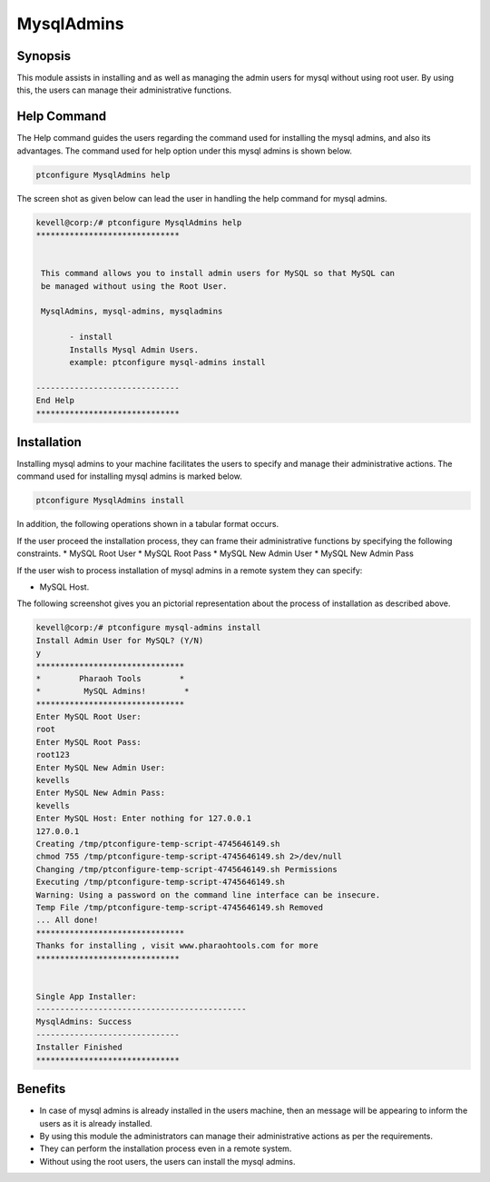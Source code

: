================
MysqlAdmins
================

Synopsis
---------

This module assists in installing and as well as managing the admin users for mysql without using root user. By using this, the users can manage their administrative functions.

Help Command
-------------

The Help command guides the users regarding the command used for installing the mysql admins, and also its advantages. The command used for help option under this mysql admins is shown below.

.. code-block:: bash

	ptconfigure MysqlAdmins help

The screen shot as given below can lead the user in handling the help command for mysql admins.


.. code-block:: bash


 kevell@corp:/# ptconfigure MysqlAdmins help
 ******************************


  This command allows you to install admin users for MySQL so that MySQL can
  be managed without using the Root User.

  MysqlAdmins, mysql-admins, mysqladmins

        - install
        Installs Mysql Admin Users.
        example: ptconfigure mysql-admins install

 ------------------------------
 End Help
 ******************************

Installation
-------------

Installing mysql admins to your machine facilitates the users to specify and manage their administrative actions. The command used for installing mysql admins is marked below.

.. code-block:: bash

	ptconfigure MysqlAdmins install

In addition, the following operations shown in a tabular format occurs.

.. cssclass:: table-bordered



	+-------------------------+-----------+----------------------------------+----------------------------------+
	| Parameters	          | Option    | Alternative Parameter            | Comments			    |
	+=========================+===========+==================================+==================================+
	|Install Admin User for   | Y(Yes)    | In the place of MysqlAdmins      | If the user wish to proceed the  |
	|MySQL? (Y/N)             |           | these alternative names can be   | installation process they 	    |
	|			  |    	      | used: mysql-admins, mysqladmins. | can input as Y.                  |
	+-------------------------+-----------+----------------------------------+----------------------------------+
	|Install MySQL Server?    | N(No)     | In the place of MysqlAdmins      | If the user wish to quit the     |
	|(Y/N)                    |	      |	these alternative names can be   | access they can input as N       |
	| 			  |           |	used: mysql-admins, mysqladmins.||                                  |
	+-------------------------+-----------+----------------------------------+----------------------------------+


If the user proceed the installation process, they can frame their administrative functions by specifying the following constraints.
* MySQL Root User
* MySQL Root Pass
* MySQL New Admin User
* MySQL New Admin Pass

If the user wish to process installation of mysql admins in a remote system they can specify:

* MySQL Host.

The following screenshot gives you an pictorial representation about the process of installation as described above.

.. code-block:: bash


 kevell@corp:/# ptconfigure mysql-admins install 
 Install Admin User for MySQL? (Y/N) 
 y 
 ******************************* 
 *        Pharaoh Tools        * 
 *         MySQL Admins!        * 
 ******************************* 
 Enter MySQL Root User: 
 root 
 Enter MySQL Root Pass: 
 root123 
 Enter MySQL New Admin User: 
 kevells 
 Enter MySQL New Admin Pass: 
 kevells
 Enter MySQL Host: Enter nothing for 127.0.0.1 
 127.0.0.1   
 Creating /tmp/ptconfigure-temp-script-4745646149.sh 
 chmod 755 /tmp/ptconfigure-temp-script-4745646149.sh 2>/dev/null 
 Changing /tmp/ptconfigure-temp-script-4745646149.sh Permissions 
 Executing /tmp/ptconfigure-temp-script-4745646149.sh 
 Warning: Using a password on the command line interface can be insecure. 
 Temp File /tmp/ptconfigure-temp-script-4745646149.sh Removed 
 ... All done! 
 ******************************* 
 Thanks for installing , visit www.pharaohtools.com for more 
 ****************************** 


 Single App Installer: 
 -------------------------------------------- 
 MysqlAdmins: Success 
 ------------------------------ 
 Installer Finished 
 ******************************  





Benefits
----------

* In case of mysql admins is already installed in the users machine, then an message will be appearing to inform the users as it is already
  installed.
* By using this module the administrators can manage their administrative actions as per the requirements.
* They can perform the installation process even in a remote system.
* Without using the root users, the users can install the mysql admins.
